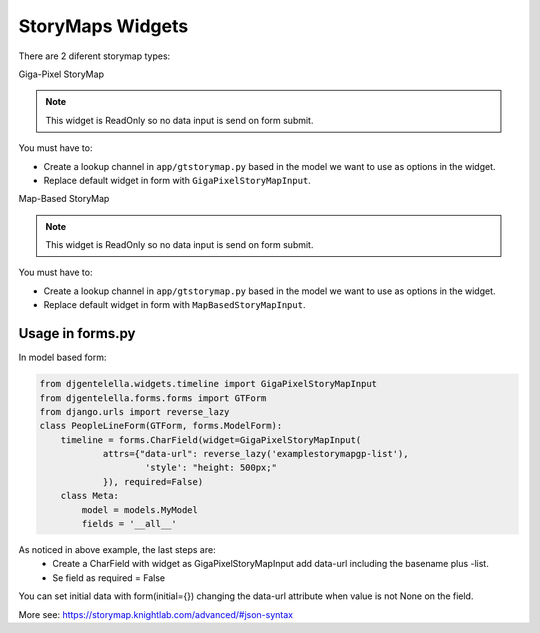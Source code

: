 StoryMaps Widgets
^^^^^^^^^^^^^^^^^^^
There are 2 diferent storymap types:

Giga-Pixel StoryMap

.. image:: ../_static/storymapgp.png

.. note:: This widget is ReadOnly so no data input is send on form submit.

You must have to:

- Create a lookup channel in ``app/gtstorymap.py`` based in the model we want to use as options in the widget.
- Replace default widget in form with ``GigaPixelStoryMapInput``.


Map-Based StoryMap

.. image:: ../_static/storymapmb.png

.. note:: This widget is ReadOnly so no data input is send on form submit.

You must have to:


- Create a lookup channel in ``app/gtstorymap.py`` based in the model we want to use as options in the widget.
- Replace default widget in form with ``MapBasedStoryMapInput``.

--------------------
Usage in forms.py
--------------------

In model based form:

.. code:: python

    from djgentelella.widgets.timeline import GigaPixelStoryMapInput
    from djgentelella.forms.forms import GTForm
    from django.urls import reverse_lazy
    class PeopleLineForm(GTForm, forms.ModelForm):
        timeline = forms.CharField(widget=GigaPixelStoryMapInput(
                attrs={"data-url": reverse_lazy('examplestorymapgp-list'),
                        'style': "height: 500px;"
                }), required=False)
        class Meta:
            model = models.MyModel
            fields = '__all__'


As noticed in above example, the last steps are:
 - Create a CharField with widget as GigaPixelStoryMapInput add data-url including the basename plus -list.
 - Se field as required = False

You can set initial data with form(initial={}) changing the data-url attribute when value is not None on the field.


More see: https://storymap.knightlab.com/advanced/#json-syntax
